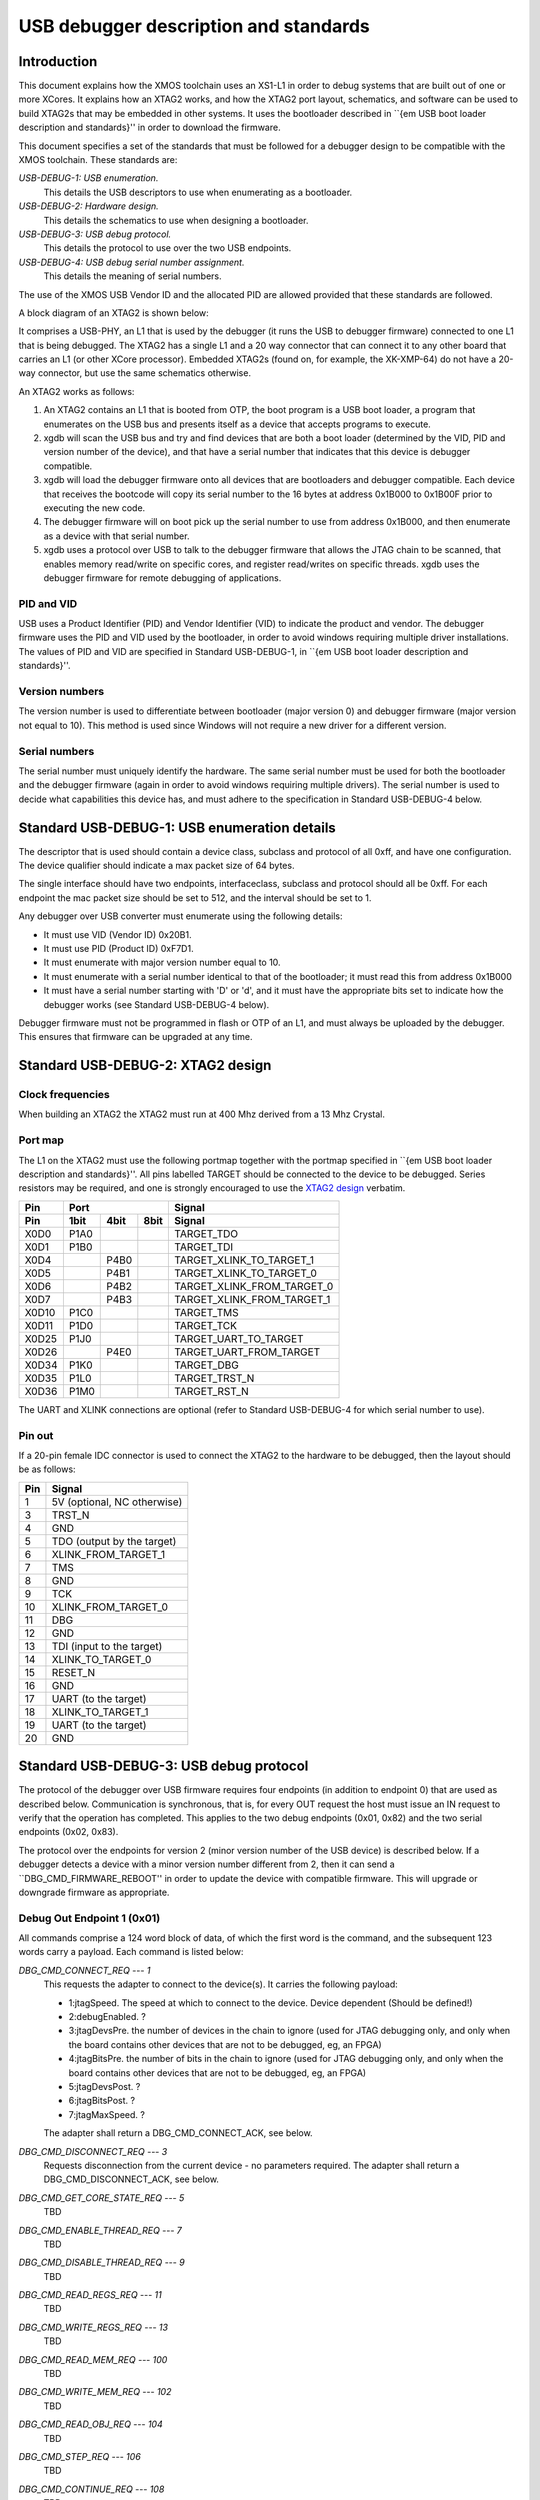 USB debugger description and standards
......................................

Introduction
============

This document explains how the XMOS toolchain uses an XS1-L1 in order to
debug systems that are built out of one or more XCores. It explains how an
XTAG2 works, and how the XTAG2 port layout, schematics, and software can be
used to build XTAG2s that may be embedded in other systems. It uses the
bootloader described in ``{\em USB boot loader description and standards}''
in order to download the firmware.

This document specifies a set of the standards that must be followed for a
debugger design to be compatible with the XMOS toolchain. These standards are:

*USB-DEBUG-1: USB enumeration.*
  This details the USB descriptors to use
  when enumerating as a bootloader.

*USB-DEBUG-2: Hardware design.*
  This details the schematics to use when
  designing a bootloader.

*USB-DEBUG-3: USB debug protocol.*
  This details the
  protocol to use over the two USB endpoints.

*USB-DEBUG-4: USB debug serial number assignment.*
  This details the meaning
  of serial numbers.

The use of the XMOS USB Vendor ID and the allocated PID are allowed
provided that these standards are followed.

A block diagram of an XTAG2 is shown below:

.. image:: block-layout.svg

It comprises a USB-PHY, an L1 that is used by the debugger (it runs the USB
to debugger firmware) connected to one L1 that is being debugged. The XTAG2 has a single
L1 and a 20 way connector that can connect it to any other board that
carries an L1 (or other XCore processor). Embedded XTAG2s (found on, for
example, the XK-XMP-64) do not have a 20-way connector, but use the same
schematics otherwise.

An XTAG2 works as follows:

#. An XTAG2 contains an L1 that is booted from OTP, the boot program
   is a USB boot loader, a program that enumerates on the USB bus and
   presents itself as a device that accepts programs to execute.
#. xgdb will scan the USB bus and try and find devices that are both a boot
   loader (determined by the VID, PID and version number of the device),
   and that have a serial number that indicates that this device is debugger
   compatible.
#. xgdb will load the debugger firmware onto all devices that are bootloaders
   and debugger compatible. Each device
   that receives the bootcode will copy its serial number to the 16 bytes
   at address 0x1B000 to 0x1B00F prior to executing the new code.
#. The debugger firmware will on boot pick up the serial number to use
   from address 0x1B000, and then enumerate as a device with that serial
   number.
#. xgdb uses a protocol over USB to talk to the debugger firmware that allows the JTAG
   chain to be scanned, that enables memory read/write on specific cores,
   and register read/writes on specific threads. xgdb uses the debugger
   firmware for remote
   debugging of applications.

PID and VID
-----------

USB uses a Product Identifier (PID) and Vendor Identifier (VID)
to indicate the product and vendor. The debugger firmware uses the PID and
VID used by the bootloader, in order to avoid
windows requiring multiple driver installations. The values of PID and VID
are specified in Standard USB-DEBUG-1, in ``{\em USB boot loader description and standards}''.

Version numbers
---------------

The version number is used to differentiate between bootloader (major
version 0) and debugger firmware (major version not equal to 10). This method is
used since Windows will not require a new driver for a different version.

Serial numbers
--------------

The serial number must uniquely identify the hardware. The same serial
number must be used for both the bootloader and the debugger firmware (again in
order to avoid windows requiring multiple drivers). The serial number is
used to decide what capabilities this device has, and must adhere to the
specification in Standard USB-DEBUG-4 below. 

Standard USB-DEBUG-1: USB enumeration details
=============================================

The descriptor that is used should contain a device class, subclass and
protocol of all 0xff, and have one configuration. The device qualifier
should indicate a max packet size of 64 bytes.

The single interface should have two endpoints, interfaceclass, subclass
and protocol should all be 0xff. For each endpoint the mac packet size
should be set to 512, and the interval should be set to 1.

Any debugger over USB converter must enumerate using the following details:

* It must use VID (Vendor ID) 0x20B1.
* It must use PID (Product ID) 0xF7D1.
* It must enumerate with major version number equal to 10.
* It must enumerate with a serial number identical to that of the
  bootloader; it must read this from address 0x1B000
* It must have a serial number starting with 'D' or 'd', and it must
  have the appropriate bits set to indicate how the debugger works (see
  Standard USB-DEBUG-4 below).

Debugger firmware must not be programmed in flash or OTP of an L1, and must always be
uploaded by the debugger. This ensures that firmware can be upgraded at any
time.

Standard USB-DEBUG-2: XTAG2 design
==================================

Clock frequencies
-----------------

When building an XTAG2 the XTAG2 must run at 400 Mhz derived from a 13 Mhz
Crystal.

Port map
--------

The L1 on the XTAG2 must use the following portmap together with the portmap
specified in ``{\em USB boot loader description and standards}''. All pins labelled TARGET should be
connected to the device to be debugged. Series resistors may be required,
and one is strongly encouraged to use the `XTAG2 design <../../hw>`_
verbatim.


=====  ======  ======  =======  ================
 Pin            Port                 Signal 
-----  -----------------------  ----------------
Pin     1bit    4bit    8bit         Signal
=====  ======  ======  =======  ================
X0D0   P1A0                     TARGET_TDO
X0D1   P1B0                     TARGET_TDI
X0D4           P4B0             TARGET_XLINK_TO_TARGET_1
X0D5           P4B1             TARGET_XLINK_TO_TARGET_0
X0D6           P4B2             TARGET_XLINK_FROM_TARGET_0
X0D7           P4B3             TARGET_XLINK_FROM_TARGET_1
X0D10  P1C0                     TARGET_TMS
X0D11  P1D0                     TARGET_TCK
X0D25  P1J0                     TARGET_UART_TO_TARGET
X0D26          P4E0             TARGET_UART_FROM_TARGET
X0D34  P1K0                     TARGET_DBG
X0D35  P1L0                     TARGET_TRST_N
X0D36  P1M0                     TARGET_RST_N
=====  ======  ======  =======  ================


The UART and XLINK connections are optional (refer to Standard USB-DEBUG-4
for which serial number to use).

Pin out
-------

If a 20-pin female IDC connector is used to connect the XTAG2 to the hardware to
be debugged, then the layout should be as follows:

====  ===========================
Pin   Signal  
====  ===========================
1     5V (optional, NC otherwise) 
3     TRST_N 
4     GND
5     TDO (output by the target) 
6     XLINK_FROM_TARGET_1 
7     TMS 
8     GND
9     TCK 
10    XLINK_FROM_TARGET_0 
11    DBG
12    GND
13    TDI (input to the target) 
14    XLINK_TO_TARGET_0 
15    RESET_N
16    GND
17    UART  (to the target) 
18    XLINK_TO_TARGET_1 
19    UART  (to the target) 
20    GND 
====  ===========================


Standard USB-DEBUG-3: USB debug protocol
========================================

The protocol of the debugger over USB firmware requires four endpoints (in
addition to endpoint 0) that are used as described below. Communication is
synchronous, that is, for every OUT request the host must issue an IN
request to verify that the operation has completed. This applies to the two
debug endpoints (0x01, 0x82) and the two serial endpoints (0x02, 0x83).

The protocol over the endpoints for version 2 (minor version number of the
USB device) is described below. If a debugger detects a device with a minor
version number different from 2, then it can send a
``DBG\_CMD\_FIRMWARE\_REBOOT'' in order to update the device with
compatible firmware. This will upgrade or downgrade firmware as
appropriate.

Debug Out Endpoint 1 (0x01)
---------------------------

All commands comprise a 124 word block of data, of which the first word is
the command, and the subsequent 123 words carry a payload. Each command is
listed below:

*DBG_CMD_CONNECT_REQ --- 1*
  This requests the adapter to connect to the device(s). It carries the
  following payload:

  * 1:jtagSpeed. The speed at which to connect to the device.
    Device dependent (Should be defined!)
  * 2:debugEnabled. ?
  * 3:jtagDevsPre. the number of devices in the chain to ignore
    (used for JTAG debugging only, and only when the board contains
    other devices that are not to be debugged, eg, an FPGA)
  * 4:jtagBitsPre. the number of bits in the chain to ignore
    (used for JTAG debugging only, and only when the board contains
    other devices that are not to be debugged, eg, an FPGA)
  * 5:jtagDevsPost. ?
  * 6:jtagBitsPost. ?
  * 7:jtagMaxSpeed. ?

  The adapter shall return a DBG_CMD_CONNECT_ACK, see below.

*DBG_CMD_DISCONNECT_REQ --- 3*
  Requests disconnection from the current device - no parameters
  required. 
  The adapter shall return a DBG_CMD_DISCONNECT_ACK, see below.

*DBG_CMD_GET_CORE_STATE_REQ --- 5*
  TBD

*DBG_CMD_ENABLE_THREAD_REQ --- 7*
  TBD

*DBG_CMD_DISABLE_THREAD_REQ --- 9*
  TBD

*DBG_CMD_READ_REGS_REQ --- 11*
  TBD

*DBG_CMD_WRITE_REGS_REQ --- 13*
  TBD

*DBG_CMD_READ_MEM_REQ --- 100*
  TBD

*DBG_CMD_WRITE_MEM_REQ --- 102*
  TBD

*DBG_CMD_READ_OBJ_REQ --- 104*
  TBD

*DBG_CMD_STEP_REQ --- 106*
  TBD

*DBG_CMD_CONTINUE_REQ --- 108*
  TBD

*DBG_CMD_ADD_BREAK_REQ --- 110*
  TBD

*DBG_CMD_REMOVE_BREAK_REQ --- 112*
  TBD

*DBG_CMD_GET_STATUS_REQ --- 114*
  TBD

*DBG_CMD_INTERRUPT_REQ --- 116*
  TBD

*DBG_CMD_RESET_REQ --- 118*
  TBD

*DBG_CMD_FIRMWARE_REBOOT --- 0x060210ad*
  This command is ignored. No payload is required.

Debug In Endpoint 2 (0x82)
--------------------------

*DBG_CMD_CONNECT_ACK --- 2*
  This command carries a payload as follows:

  * 1: numChips. a word indicating the number of chips, 
  * 2..n+1: chipType. one word for each chip indicating the type
    of the chip.
  * n+2..2n+1: numCores. one word for each chip indicating the
    number of cores on this chip.
  * 2n+2..3n+1: numThreads. one word for each chip indicating the
    number of threads on each core on this chip.
  * 3n+2..4n+1: numThreads. one word for each chip indicating the
    number of regisetrs for each thread on each core on this chip.

  If more than 31 chips are present, multiple INs should be requested
  and answered.

*DBG_CMD_DISCONNECT_ACK --- 4*
  TBD

*DBG_CMD_GET_CORE_STATE_ACK --- 6*
  TBD

*DBG_CMD_ENABLE_THREAD_ACK --- 8*
  TBD

*DBG_CMD_DISABLE_THREAD_ACK --- 10*
  TBD

*DBG_CMD_READ_REGS_ACK --- 12*
  TBD

*DBG_CMD_WRITE_REGS_ACK --- 14*
  TBD

*DBG_CMD_READ_MEM_ACK --- 101*
  TBD

*DBG_CMD_WRITE_MEM_ACK --- 103*
  TBD

*DBG_CMD_READ_OBJ_ACK --- 105*
  TBD

*DBG_CMD_STEP_ACK --- 107*
  TBD

*DBG_CMD_CONTINUE_ACK --- 109*
  TBD

*DBG_CMD_ADD_BREAK_ACK --- 111*
  TBD

*DBG_CMD_REMOVE_BREAK_ACK --- 113*
  TBD

*DBG_CMD_GET_STATUS_ACK --- 115*
  TBD

*DBG_CMD_INTERRUPT_ACK --- 117*
  TBD

*DBG_CMD_RESET_ACK --- 119*
  TBD

*DBG_CMD_FIRMWARE_REBOOT_ACK --- 0x160210ad*
  TBD



Serial Out Endpoint 2 (0x02)
----------------------------

The host can at any time request input from the UART by supplying data on
this channel. If any bytes are present in a packet, these packets may be
posted on the serial link (UART or XLINK). Note - output not implemented at
present.

Serial In Endpoint 3 (0x83)
---------------------------

After a Serial out, the host shall do a serial IN where data is supplied to
the host. The first byte carries the length information, packets are always
256 bytes long (carrying at most 255 characters of serial information).

Standard USB-DEBUG-4: USB debug serial number assignment
========================================================

The serial number of a debug device not developed by XMOS shall start with
a 'D' or a 'd'. The subsequent two characters indicate the
debugging capabilities of this device.

* Each of those two characters will be in the range ``0-9'',
  ``A-Z'', ``a-z'',  ``\_'', and ``.'' encoding a 6-bit number. 
* The least significant bit (Bit 0) indicates that this device has a UART. 
* Bit 1 indicates that an XLink is connected
* Bit 2 indicates that this device is JTAG
  compatible (the hardware follows standard USB-DEBUG-3, above), and that the debugger can use
  this device to upload JTAG code to.
* Bit 3 indicates that the first core on the JTAG chain should be skipped.
* Bits 1 and 4-11 are reserved.

Only JTAG with optional UART is supported at present; which are the
values D04 and D05.

All debug strings will have a 13 character user-defined identifier afterwards.
If the 13 characters user defined ID start with an 'r' or an 'R'
then the remaining 12 characters are a 72-bit random string encoded
using the character set specified earlier.
